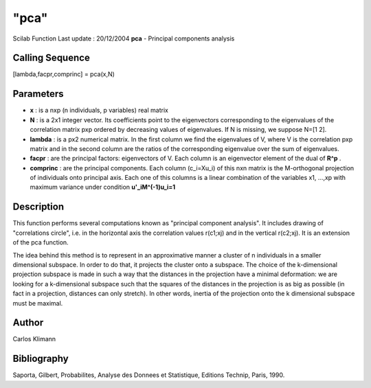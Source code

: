 ====
"pca"
====

Scilab Function Last update : 20/12/2004
**pca** - Principal components analysis



Calling Sequence
~~~~~~~~~~~~~~~~

[lambda,facpr,comprinc] = pca(x,N)




Parameters
~~~~~~~~~~


+ **x** : is a nxp (n individuals, p variables) real matrix
+ **N** : is a 2x1 integer vector. Its coefficients point to the
  eigenvectors corresponding to the eigenvalues of the correlation
  matrix pxp ordered by decreasing values of eigenvalues. If N is
  missing, we suppose N=[1 2].
+ **lambda** : is a px2 numerical matrix. In the first column we find
  the eigenvalues of V, where V is the correlation pxp matrix and in the
  second column are the ratios of the corresponding eigenvalue over the
  sum of eigenvalues.
+ **facpr** : are the principal factors: eigenvectors of V. Each
  column is an eigenvector element of the dual of **R^p** .
+ **comprinc** : are the principal components. Each column (c_i=Xu_i)
  of this nxn matrix is the M-orthogonal projection of individuals onto
  principal axis. Each one of this columns is a linear combination of
  the variables x1, ...,xp with maximum variance under condition
  **u'_iM^(-1)u_i=1**




Description
~~~~~~~~~~~

This function performs several computations known as "principal
component analysis". It includes drawing of "correlations circle",
i.e. in the horizontal axis the correlation values r(c1;xj) and in the
vertical r(c2;xj). It is an extension of the pca function.

The idea behind this method is to represent in an approximative manner
a cluster of n individuals in a smaller dimensional subspace. In order
to do that, it projects the cluster onto a subspace. The choice of the
k-dimensional projection subspace is made in such a way that the
distances in the projection have a minimal deformation: we are looking
for a k-dimensional subspace such that the squares of the distances in
the projection is as big as possible (in fact in a projection,
distances can only stretch). In other words, inertia of the projection
onto the k dimensional subspace must be maximal.



Author
~~~~~~

Carlos Klimann



Bibliography
~~~~~~~~~~~~

Saporta, Gilbert, Probabilites, Analyse des Donnees et Statistique,
Editions Technip, Paris, 1990.



